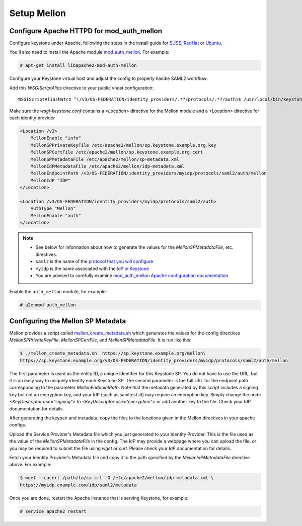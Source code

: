 ..
      Licensed under the Apache License, Version 2.0 (the "License"); you may
      not use this file except in compliance with the License. You may obtain
      a copy of the License at

      http://www.apache.org/licenses/LICENSE-2.0

      Unless required by applicable law or agreed to in writing, software
      distributed under the License is distributed on an "AS IS" BASIS, WITHOUT
      WARRANTIES OR CONDITIONS OF ANY KIND, either express or implied. See the
      License for the specific language governing permissions and limitations
      under the License.

------------
Setup Mellon
------------

Configure Apache HTTPD for mod_auth_mellon
------------------------------------------

Configure keystone under Apache, following the steps in the install guide for
`SUSE`_, `RedHat`_ or `Ubuntu`_.

.. _`SUSE`: ../../install/keystone-install-obs.html#configure-the-apache-http-server
.. _`RedHat`: ../../install/keystone-install-rdo.html#configure-the-apache-http-server
.. _`Ubuntu`: ../../install/keystone-install-ubuntu.html#configure-the-apache-http-server

You'll also need to install the Apache module `mod_auth_mellon
<https://github.com/UNINETT/mod_auth_mellon>`_.  For example:

.. code-block:: console

   # apt-get install libapache2-mod-auth-mellon

Configure your Keystone virtual host and adjust the config to properly handle SAML2 workflow:

Add this *WSGIScriptAlias* directive to your public vhost configuration::

    WSGIScriptAliasMatch ^(/v3/OS-FEDERATION/identity_providers/.*?/protocols/.*?/auth)$ /usr/local/bin/keystone-wsgi-public/$1

Make sure the *wsgi-keystone.conf* contains a *<Location>* directive for the Mellon module and
a *<Location>* directive for each identity provider

.. code-block:: apache

   <Location /v3>
       MellonEnable "info"
       MellonSPPrivateKeyFile /etc/apache2/mellon/sp.keystone.example.org.key
       MellonSPCertFile /etc/apache2/mellon/sp.keystone.example.org.cert
       MellonSPMetadataFile /etc/apache2/mellon/sp-metadata.xml
       MellonIdPMetadataFile /etc/apache2/mellon/idp-metadata.xml
       MellonEndpointPath /v3/OS-FEDERATION/identity_providers/myidp/protocols/saml2/auth/mellon
       MellonIdP "IDP"
   </Location>

   <Location /v3/OS-FEDERATION/identity_providers/myidp/protocols/saml2/auth>
       AuthType "Mellon"
       MellonEnable "auth"
   </Location>

.. NOTE::
    * See below for information about how to generate the values for the
      `MellonSPMetadataFile`, etc. directives.
    * ``saml2`` is the name of the `protocol that you will configure <configure_federation.html#protocol>`_
    * ``myidp`` is the name associated with the `IdP in Keystone <configure_federation.html#identity_provider>`_
    * You are advised to carefully examine `mod_auth_mellon Apache
      configuration documentation
      <https://github.com/UNINETT/mod_auth_mellon>`_

Enable the ``auth_mellon`` module, for example:

.. code-block:: console

   # a2enmod auth_mellon

Configuring the Mellon SP Metadata
----------------------------------

Mellon provides a script called `mellon_create_metadata.sh`_ which generates
the values for the config directives `MellonSPPrivateKeyFile`,
`MellonSPCertFile`, and `MellonSPMetadataFile`.  It is run like this:

.. code-block:: console

   $ ./mellon_create_metadata.sh  https://sp.keystone.example.org/mellon\
   https://sp.keystone.example.org/v3/OS-FEDERATION/identity_providers/myidp/protocols/saml2/auth/mellon

The first parameter is used as the entity ID, a unique identifier for this
Keystone SP.  You do not have to use the URL, but it is an easy way to uniquely
identify each Keystone SP.  The second parameter is the full URL for the
endpoint path corresponding to the parameter `MellonEndpointPath`. Note that
the metadata generated by this script includes a signing key but not an
encryption key, and your IdP (such as samltest.id) may require an encryption
key. Simply change the node `<KeyDescriptor use="signing">` to
`<KeyDescriptor use="encryption">` or add another key to the file. Check your
IdP documentation for details.

After generating the keypair and metadata, copy the files to the locations
given in the Mellon directives in your apache configs.

Upload the Service Provider's Metadata file which you just generated to your
Identity Provider. This is the file used as the value of the
`MellonSPMetadataFile` in the config. The IdP may provide a webpage where you
can upload the file, or you may be required to submit the file using `wget` or
`curl`. Please check your IdP documentation for details.

Fetch your Identity Provider's Metadata file and copy it to the path specified
by the `MellonIdPMetadataFile` directive above. For example:

.. code-block:: console

   $ wget --cacert /path/to/ca.crt -O /etc/apache2/mellon/idp-metadata.xml \
   https://myidp.example.com/idp/saml2/metadata

Once you are done, restart the Apache instance that is serving Keystone, for example:

.. code-block:: console

   # service apache2 restart

.. _`mellon_create_metadata.sh`: https://github.com/UNINETT/mod_auth_mellon/blob/master/mellon_create_metadata.sh
